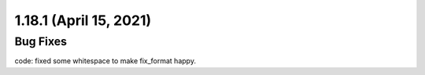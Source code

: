 1.18.1 (April 15, 2021)
=======================

Bug Fixes
---------

code: fixed some whitespace to make fix_format happy.
